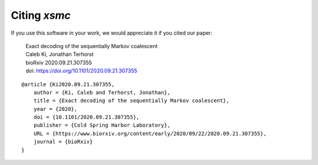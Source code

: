 Citing `xsmc`
=============
If you use this software in your work, we would appreciate it if you cited our paper:

    | Exact decoding of the sequentially Markov coalescent
    | Caleb Ki, Jonathan Terhorst
    | bioRxiv 2020.09.21.307355
    | doi: https://doi.org/10.1101/2020.09.21.307355
    
::

    @article {Ki2020.09.21.307355,
        author = {Ki, Caleb and Terhorst, Jonathan},
        title = {Exact decoding of the sequentially Markov coalescent},
        year = {2020},
        doi = {10.1101/2020.09.21.307355},
        publisher = {Cold Spring Harbor Laboratory},
        URL = {https://www.biorxiv.org/content/early/2020/09/22/2020.09.21.307355},
        journal = {bioRxiv}
    }
